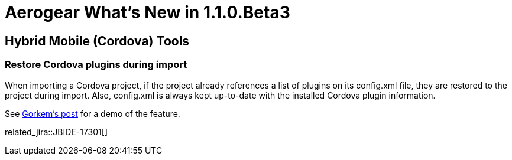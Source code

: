 = Aerogear What's New in 1.1.0.Beta3
:page-layout: whatsnew
:page-component_id: aerogear
:page-component_version: 1.1.0.Beta3
:page-product_id: jbt_core
:page-product_version: 4.2.0.Beta3

== Hybrid Mobile (Cordova) Tools

=== Restore Cordova plugins during import

When importing a Cordova project, if the project already references a list of plugins on its config.xml file, they 
are restored to the project during import. Also, config.xml is always kept up-to-date with the installed Cordova
plugin information. 

See http://www.gorkem-ercan.com/2014/06/sharing-cordova-projects-becomes-easier.html[Gorkem's post] for a demo of 
the feature.

related_jira::JBIDE-17301[]


